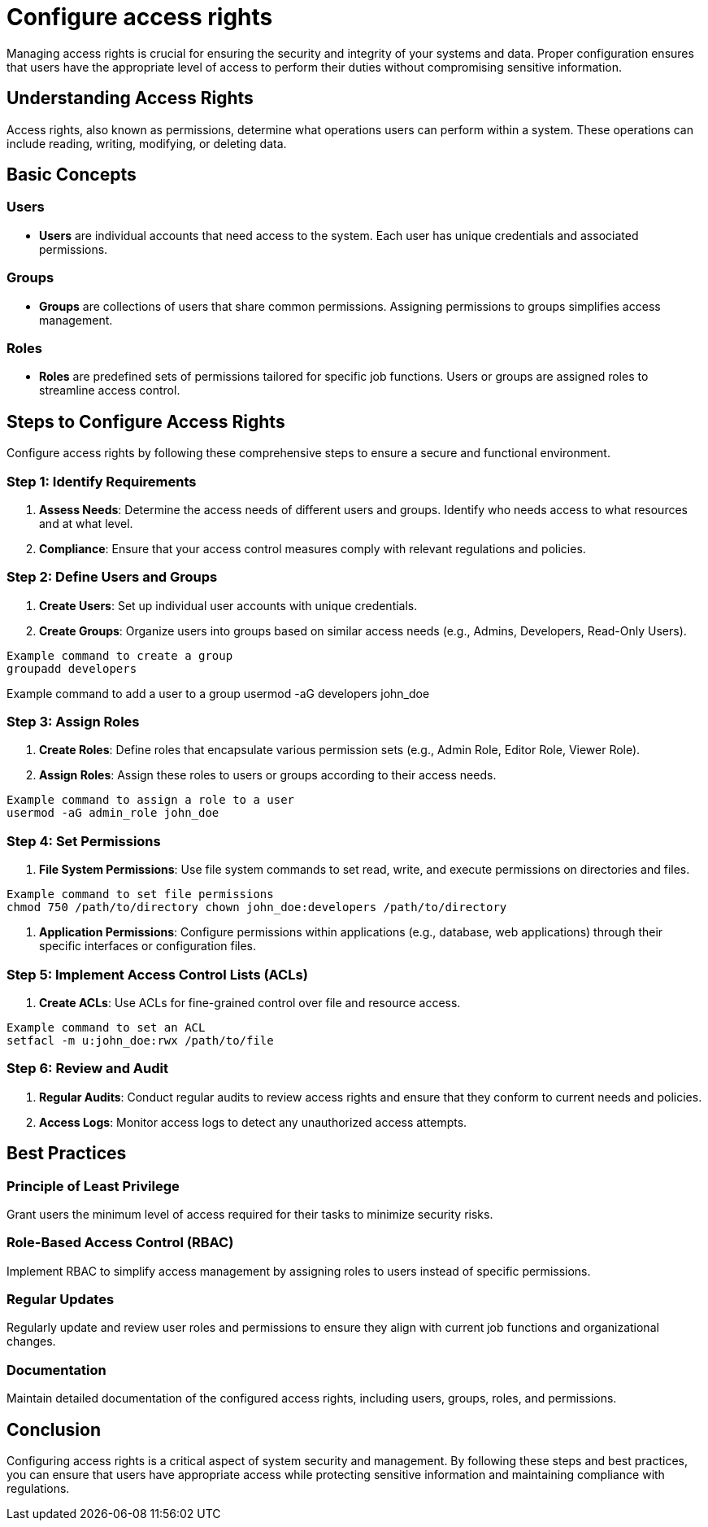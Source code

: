 = Configure access rights

Managing access rights is crucial for ensuring the security and integrity of your systems and data. Proper configuration ensures that users have the appropriate level of access to perform their duties without compromising sensitive information.

== Understanding Access Rights

Access rights, also known as permissions, determine what operations users can perform within a system. These operations can include reading, writing, modifying, or deleting data.

== Basic Concepts

=== Users

- *Users* are individual accounts that need access to the system.
Each user has unique credentials and associated permissions.

=== Groups

- *Groups* are collections of users that share common permissions.
Assigning permissions to groups simplifies access management.

=== Roles

- *Roles* are predefined sets of permissions tailored for specific job functions.
Users or groups are assigned roles to streamline access control.

== Steps to Configure Access Rights

Configure access rights by following these comprehensive steps to ensure a secure and functional environment.

=== Step 1: Identify Requirements

1. *Assess Needs*: Determine the access needs of different users and groups.
Identify who needs access to what resources and at what level.
2. *Compliance*: Ensure that your access control measures comply with relevant regulations and policies.

=== Step 2: Define Users and Groups

1. *Create Users*: Set up individual user accounts with unique credentials.
2. *Create Groups*: Organize users into groups based on similar access needs (e.g., Admins, Developers, Read-Only Users).

[source,bash]
Example command to create a group
groupadd developers

Example command to add a user to a group
usermod -aG developers john_doe

=== Step 3: Assign Roles

1. *Create Roles*: Define roles that encapsulate various permission sets (e.g., Admin Role, Editor Role, Viewer Role).
2. *Assign Roles*: Assign these roles to users or groups according to their access needs.

[source,bash]
Example command to assign a role to a user
usermod -aG admin_role john_doe

=== Step 4: Set Permissions

1. *File System Permissions*: Use file system commands to set read, write, and execute permissions on directories and files.

[source,bash]
Example command to set file permissions
chmod 750 /path/to/directory chown john_doe:developers /path/to/directory

2. *Application Permissions*: Configure permissions within applications (e.g., database, web applications) through their specific interfaces or configuration files.

=== Step 5: Implement Access Control Lists (ACLs)

1. *Create ACLs*: Use ACLs for fine-grained control over file and resource access.

[source,bash]
Example command to set an ACL
setfacl -m u:john_doe:rwx /path/to/file

=== Step 6: Review and Audit

1. *Regular Audits*: Conduct regular audits to review access rights and ensure that they conform to current needs and policies.
2. *Access Logs*: Monitor access logs to detect any unauthorized access attempts.

== Best Practices

=== Principle of Least Privilege

Grant users the minimum level of access required for their tasks to minimize security risks.

=== Role-Based Access Control (RBAC)

Implement RBAC to simplify access management by assigning roles to users instead of specific permissions.

=== Regular Updates

Regularly update and review user roles and permissions to ensure they align with current job functions and organizational changes.

=== Documentation

Maintain detailed documentation of the configured access rights, including users, groups, roles, and permissions.

== Conclusion

Configuring access rights is a critical aspect of system security and management. By following these steps and best practices, you can ensure that users have appropriate access while protecting sensitive information and maintaining compliance with regulations.
